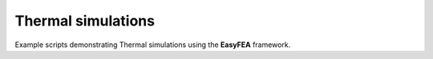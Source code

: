 Thermal simulations
===================

Example scripts demonstrating Thermal simulations using the **EasyFEA** framework.
